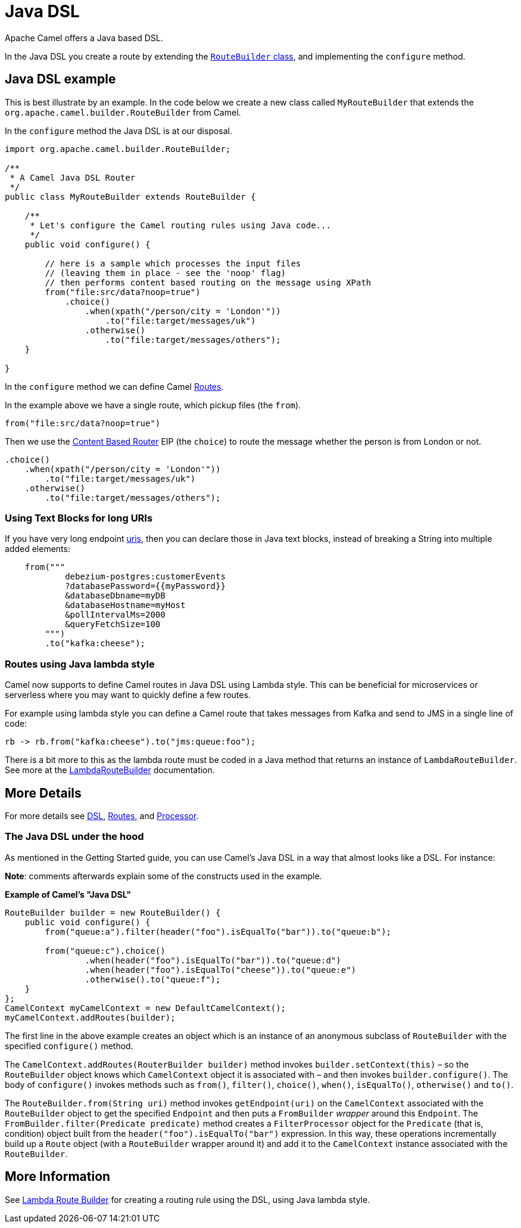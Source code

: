 = Java DSL

Apache Camel offers a Java based DSL.

In the Java DSL you create a route by extending the xref:manual::route-builder.adoc[`RouteBuilder` class], and implementing the `configure` method.

== Java DSL example

This is best illustrate by an example. In the code below we create a new
class called `MyRouteBuilder` that extends the
`org.apache.camel.builder.RouteBuilder` from Camel.

In the `configure` method the Java DSL is at our disposal.

[source,java]
-------------------------------------------------------------------------
import org.apache.camel.builder.RouteBuilder;

/**
 * A Camel Java DSL Router
 */
public class MyRouteBuilder extends RouteBuilder {

    /**
     * Let's configure the Camel routing rules using Java code...
     */
    public void configure() {

        // here is a sample which processes the input files
        // (leaving them in place - see the 'noop' flag)
        // then performs content based routing on the message using XPath
        from("file:src/data?noop=true")
            .choice()
                .when(xpath("/person/city = 'London'"))
                    .to("file:target/messages/uk")
                .otherwise()
                    .to("file:target/messages/others");
    }

}
-------------------------------------------------------------------------

In the `configure` method we can define Camel xref:routes.adoc[Routes].

In the example above we have a single route, which pickup files (the `from`).

[source,java]
---------------------------------------
from("file:src/data?noop=true")
---------------------------------------

Then we use the xref:components:eips:choice-eip.adoc[Content Based Router] EIP
(the `choice`) to route the message whether the person is from London or not.

[source,java]
-------------------------------------------------------
.choice()
    .when(xpath("/person/city = 'London'"))
        .to("file:target/messages/uk")
    .otherwise()
        .to("file:target/messages/others");
-------------------------------------------------------

=== Using Text Blocks for long URIs

If you have very long endpoint xref:uris.adoc[uris], then you can declare those in Java text blocks, instead
of breaking a String into multiple added elements:

[source,java]
----
    from("""
            debezium-postgres:customerEvents
            ?databasePassword={{myPassword}}
            &databaseDbname=myDB
            &databaseHostname=myHost
            &pollIntervalMs=2000
            &queryFetchSize=100
        """)
        .to("kafka:cheese");
----

=== Routes using Java lambda style

Camel now supports to define Camel routes in Java DSL using Lambda style. This can be beneficial for microservices or serverless where
you may want to quickly define a few routes.

For example using lambda style you can define a Camel route that takes messages from Kafka and send to JMS in a single line of code:

[source,java]
----
rb -> rb.from("kafka:cheese").to("jms:queue:foo");
----

There is a bit more to this as the lambda route must be coded in a Java method that returns an instance of `LambdaRouteBuilder`.
See more at the xref:lambda-route-builder.adoc[LambdaRouteBuilder] documentation.


== More Details

For more details see xref:dsl.adoc[DSL], xref:routes.adoc[Routes], and xref:processor.adoc[Processor].

=== The Java DSL under the hood

As mentioned in the Getting Started guide, you can use Camel's Java DSL in a way that almost looks like a DSL. For instance:

*Note*: comments afterwards explain some of the constructs used in the example.

.*Example of Camel's "Java DSL"*
[source,java]
----
RouteBuilder builder = new RouteBuilder() {
    public void configure() {
        from("queue:a").filter(header("foo").isEqualTo("bar")).to("queue:b");

        from("queue:c").choice()
                .when(header("foo").isEqualTo("bar")).to("queue:d")
                .when(header("foo").isEqualTo("cheese")).to("queue:e")
                .otherwise().to("queue:f");
    }
};
CamelContext myCamelContext = new DefaultCamelContext();
myCamelContext.addRoutes(builder);
----

The first line in the above example creates an object which is an instance of an anonymous subclass of `RouteBuilder` with the specified `configure()` method.

The `CamelContext.addRoutes(RouterBuilder builder)` method invokes `builder.setContext(this)` – so the `RouteBuilder` object knows which `CamelContext` object it is associated with – and then invokes `builder.configure()`. The body of `configure()` invokes methods such as `from()`, `filter()`, `choice()`, `when()`, `isEqualTo()`, `otherwise()` and `to()`.

The `RouteBuilder.from(String uri)` method invokes `getEndpoint(uri)` on the `CamelContext` associated with the `RouteBuilder` object to get the specified `Endpoint` and then puts a `FromBuilder` _wrapper_ around this `Endpoint`. The `FromBuilder.filter(Predicate predicate)` method creates a `FilterProcessor` object for the `Predicate` (that is, condition) object built from the `header("foo").isEqualTo("bar")` expression. In this way, these operations incrementally build up a `Route` object (with a `RouteBuilder` wrapper around it) and add it to the `CamelContext` instance associated with the `RouteBuilder`.


== More Information

See xref:lambda-route-builder.adoc[Lambda Route Builder] for creating a routing rule using the DSL, using Java lambda style.
